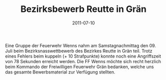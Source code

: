 #+TITLE: Bezirksbewerb Reutte in Grän
#+DATE: 2011-07-10
#+FACEBOOK_URL: 

Eine Gruppe der Feuerwehr Wenns nahm am Samstagnachmittag den 09. Juli beim Bezirksnasswettbewerb des Bezirkes Reutte in Grän teil. Trotz eines Fehlers beim kuppeln (+ 10 Strafpunkte) konnte noch eine Angriffszeit von 78 Sekunden erreicht werden. Die FF Wenns möchte sich recht herzlich beim Kommando der Freiwilligen Feuerwehr Grän bedanken, welche uns das gesamte Bewerbsmaterial zur Verfügung stellten.
